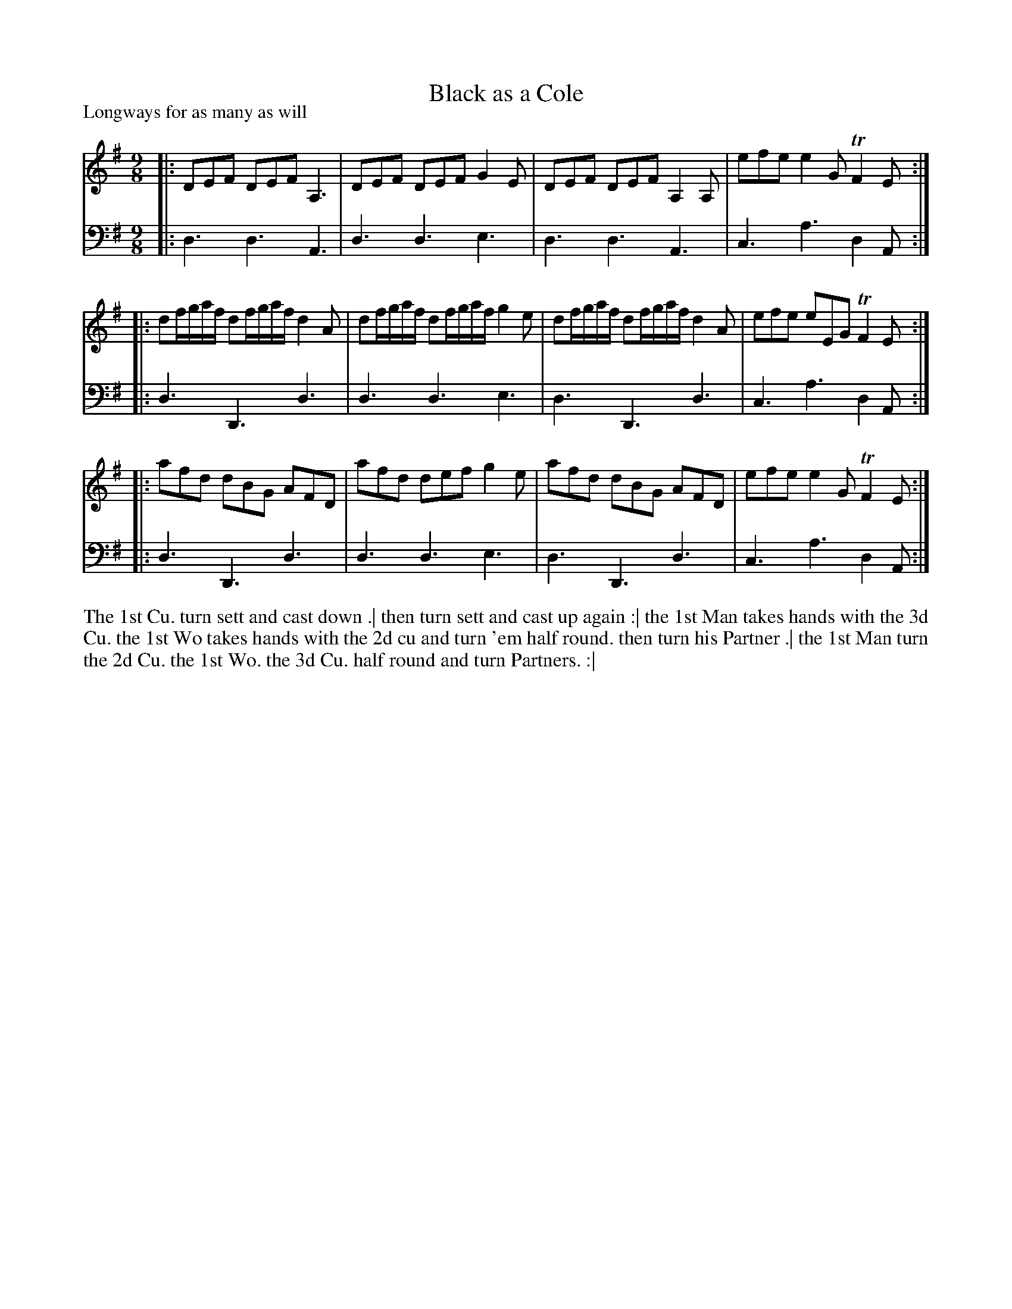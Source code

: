 X: 1031
T: Black as a Cole
P: Longways for as many as will
R: slip-jig
B: "Caledonian Country Dances" printed by John Walsh for John Johnson, London
S: http://imslp.org/wiki/Caledonian_Country_Dances_with_a_Thorough_Bass_(Various)
Z: 2013 John Chambers <jc:trillian.mit.edu>
N: "Each Strain twice." Fixed repeats accordingly.
M: 9/8
L: 1/8
K: Dmix
% - - - - - - - - - - - - - - - - - - - - - - - - -
V: 1
|: DEF DEF A,3 | DEF DEF G2E | DEF DEF A,2A, | efe e2G TF2E :|
|: df/g/a/f/ df/g/a/f/ d2A | df/g/a/f/ df/g/a/f/ g2e | df/g/a/f/ df/g/a/f/ d2A | efe eEG TF2E :|
|: afd dBG AFD | afd def g2e | afd dBG AFD | efe e2G TF2E :|
% - - - - - - - - - - - - - - - - - - - - - - - - -
V: 2 clef=bass middle=d
|: d3 d3 A3 | d3 d3 e3 | d3 d3 A3 | c3 a3 d2A :|
|: d3 D3 d3 | d3 d3 e3 | d3 D3 d3 | c3 a3 d2A :|
|: d3 D3 d3 | d3 d3 e3 | d3 D3 d3 | c3 a3 d2A :|
% - - - - - - - - - - - - - - - - - - - - - - - - -
%%begintext align
The 1st Cu. turn sett and cast down .|
then turn sett and cast up again :|
the 1st Man takes hands with the 3d Cu.
the 1st Wo takes hands with the 2d cu and turn 'em half round. then turn his Partner .|
the 1st Man turn the 2d Cu. the 1st Wo. the 3d Cu. half round and turn Partners. :|
%%endtext
